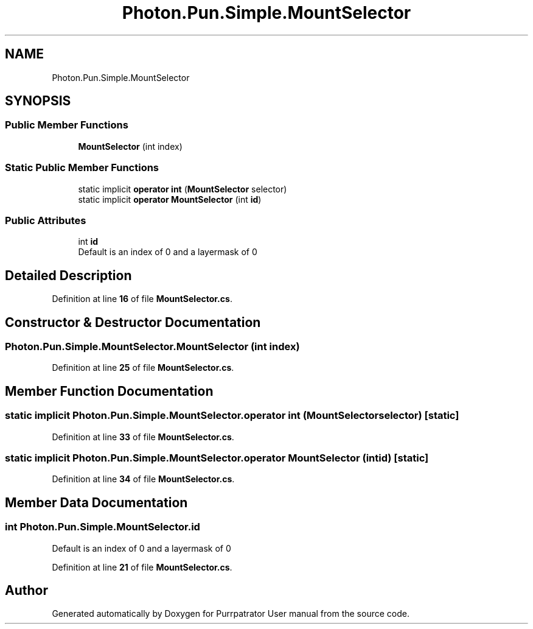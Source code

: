 .TH "Photon.Pun.Simple.MountSelector" 3 "Mon Apr 18 2022" "Purrpatrator User manual" \" -*- nroff -*-
.ad l
.nh
.SH NAME
Photon.Pun.Simple.MountSelector
.SH SYNOPSIS
.br
.PP
.SS "Public Member Functions"

.in +1c
.ti -1c
.RI "\fBMountSelector\fP (int index)"
.br
.in -1c
.SS "Static Public Member Functions"

.in +1c
.ti -1c
.RI "static implicit \fBoperator int\fP (\fBMountSelector\fP selector)"
.br
.ti -1c
.RI "static implicit \fBoperator MountSelector\fP (int \fBid\fP)"
.br
.in -1c
.SS "Public Attributes"

.in +1c
.ti -1c
.RI "int \fBid\fP"
.br
.RI "Default is an index of 0 and a layermask of 0 "
.in -1c
.SH "Detailed Description"
.PP 
Definition at line \fB16\fP of file \fBMountSelector\&.cs\fP\&.
.SH "Constructor & Destructor Documentation"
.PP 
.SS "Photon\&.Pun\&.Simple\&.MountSelector\&.MountSelector (int index)"

.PP
Definition at line \fB25\fP of file \fBMountSelector\&.cs\fP\&.
.SH "Member Function Documentation"
.PP 
.SS "static implicit Photon\&.Pun\&.Simple\&.MountSelector\&.operator int (\fBMountSelector\fP selector)\fC [static]\fP"

.PP
Definition at line \fB33\fP of file \fBMountSelector\&.cs\fP\&.
.SS "static implicit Photon\&.Pun\&.Simple\&.MountSelector\&.operator \fBMountSelector\fP (int id)\fC [static]\fP"

.PP
Definition at line \fB34\fP of file \fBMountSelector\&.cs\fP\&.
.SH "Member Data Documentation"
.PP 
.SS "int Photon\&.Pun\&.Simple\&.MountSelector\&.id"

.PP
Default is an index of 0 and a layermask of 0 
.PP
Definition at line \fB21\fP of file \fBMountSelector\&.cs\fP\&.

.SH "Author"
.PP 
Generated automatically by Doxygen for Purrpatrator User manual from the source code\&.
